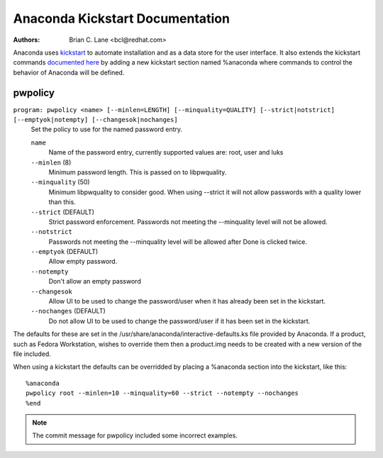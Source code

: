 Anaconda Kickstart Documentation
================================

:Authors:
    Brian C. Lane <bcl@redhat.com>

Anaconda uses `kickstart <https://github.com/rhinstaller/pykickstart>`_ to automate
installation and as a data store for the user interface. It also extends the kickstart
commands `documented here <https://github.com/rhinstaller/pykickstart/blob/master/docs/kickstart-docs.rst>`_
by adding a new kickstart section named %anaconda where commands to control the behavior
of Anaconda will be defined.


pwpolicy
--------

``program: pwpolicy <name> [--minlen=LENGTH] [--minquality=QUALITY] [--strict|notstrict] [--emptyok|notempty] [--changesok|nochanges]``
    Set the policy to use for the named password entry.

    ``name``
        Name of the password entry, currently supported values are: root, user and luks

    ``--minlen`` (8)
        Minimum password length. This is passed on to libpwquality.

    ``--minquality`` (50)
        Minimum libpwquality to consider good. When using --strict it will not allow
        passwords with a quality lower than this.

    ``--strict`` (DEFAULT)
        Strict password enforcement. Passwords not meeting the --minquality level will
        not be allowed.

    ``--notstrict``
        Passwords not meeting the --minquality level will be allowed after Done is clicked
        twice.

    ``--emptyok`` (DEFAULT)
        Allow empty password.

    ``--notempty``
        Don't allow an empty password

    ``--changesok``
        Allow UI to be used to change the password/user when it has already been set in
        the kickstart.

    ``--nochanges`` (DEFAULT)
        Do not allow UI to be used to change the password/user if it has been set in
        the kickstart.

The defaults for these are set in the /usr/share/anaconda/interactive-defaults.ks file
provided by Anaconda. If a product, such as Fedora Workstation, wishes to override them
then a product.img needs to be created with a new version of the file included.

When using a kickstart the defaults can be overridded by placing a %anaconda section into
the kickstart, like this::

    %anaconda
    pwpolicy root --minlen=10 --minquality=60 --strict --notempty --nochanges
    %end

.. note:: The commit message for pwpolicy included some incorrect examples.

